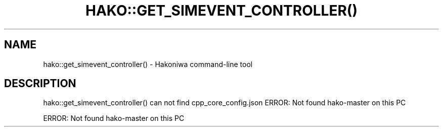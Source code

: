 .\" DO NOT MODIFY THIS FILE!  It was generated by help2man 1.49.3.
.TH HAKO::GET_SIMEVENT_CONTROLLER() "1" "August 2025" "hako::get_simevent_controller() can not find cpp_core_config.json" "User Commands"
.SH NAME
hako::get_simevent_controller() \- Hakoniwa command-line tool
.SH DESCRIPTION
hako::get_simevent_controller() can not find cpp_core_config.json
ERROR: Not found hako\-master on this PC
.PP
ERROR: Not found hako\-master on this PC
